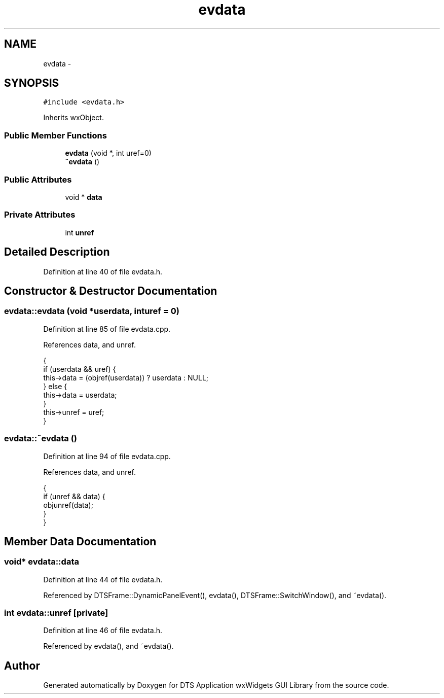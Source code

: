 .TH "evdata" 3 "Fri Oct 11 2013" "Version 0.00" "DTS Application wxWidgets GUI Library" \" -*- nroff -*-
.ad l
.nh
.SH NAME
evdata \- 
.SH SYNOPSIS
.br
.PP
.PP
\fC#include <evdata\&.h>\fP
.PP
Inherits wxObject\&.
.SS "Public Member Functions"

.in +1c
.ti -1c
.RI "\fBevdata\fP (void *, int uref=0)"
.br
.ti -1c
.RI "\fB~evdata\fP ()"
.br
.in -1c
.SS "Public Attributes"

.in +1c
.ti -1c
.RI "void * \fBdata\fP"
.br
.in -1c
.SS "Private Attributes"

.in +1c
.ti -1c
.RI "int \fBunref\fP"
.br
.in -1c
.SH "Detailed Description"
.PP 
Definition at line 40 of file evdata\&.h\&.
.SH "Constructor & Destructor Documentation"
.PP 
.SS "evdata::evdata (void *userdata, inturef = \fC0\fP)"

.PP
Definition at line 85 of file evdata\&.cpp\&.
.PP
References data, and unref\&.
.PP
.nf
                                       {
    if (userdata && uref) {
        this->data = (objref(userdata)) ? userdata : NULL;
    } else {
        this->data = userdata;
    }
    this->unref = uref;
}
.fi
.SS "evdata::~evdata ()"

.PP
Definition at line 94 of file evdata\&.cpp\&.
.PP
References data, and unref\&.
.PP
.nf
                {
    if (unref && data) {
        objunref(data);
    }
}
.fi
.SH "Member Data Documentation"
.PP 
.SS "void* evdata::data"

.PP
Definition at line 44 of file evdata\&.h\&.
.PP
Referenced by DTSFrame::DynamicPanelEvent(), evdata(), DTSFrame::SwitchWindow(), and ~evdata()\&.
.SS "int evdata::unref\fC [private]\fP"

.PP
Definition at line 46 of file evdata\&.h\&.
.PP
Referenced by evdata(), and ~evdata()\&.

.SH "Author"
.PP 
Generated automatically by Doxygen for DTS Application wxWidgets GUI Library from the source code\&.
